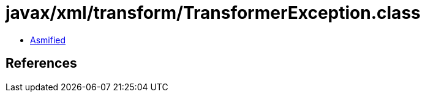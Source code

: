 = javax/xml/transform/TransformerException.class

 - link:TransformerException-asmified.java[Asmified]

== References

